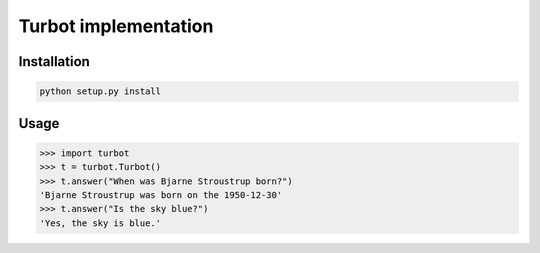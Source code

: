 Turbot implementation
=============================


Installation
------------

.. code::

    python setup.py install


Usage
-----


.. code:: python

    >>> import turbot
    >>> t = turbot.Turbot()
    >>> t.answer("When was Bjarne Stroustrup born?")
    'Bjarne Stroustrup was born on the 1950-12-30'
    >>> t.answer("Is the sky blue?")
    'Yes, the sky is blue.'
